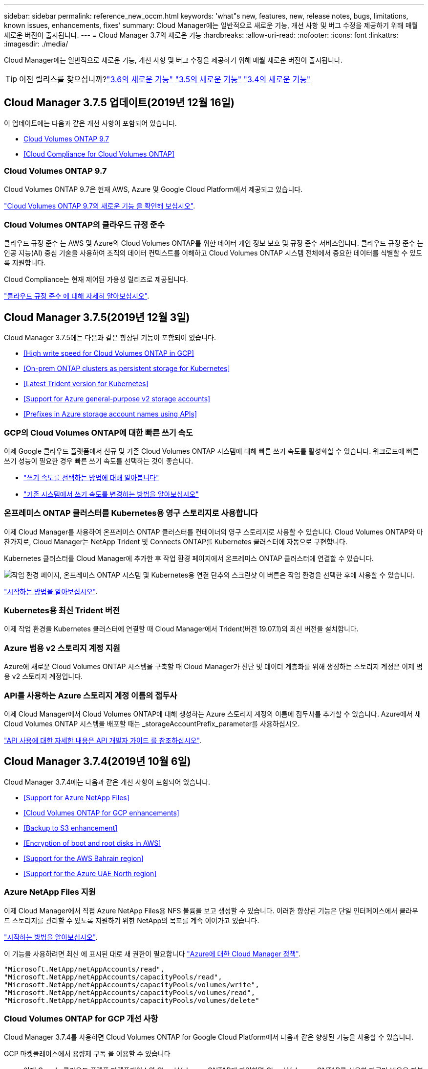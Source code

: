 ---
sidebar: sidebar 
permalink: reference_new_occm.html 
keywords: 'what"s new, features, new, release notes, bugs, limitations, known issues, enhancements, fixes' 
summary: Cloud Manager에는 일반적으로 새로운 기능, 개선 사항 및 버그 수정을 제공하기 위해 매월 새로운 버전이 출시됩니다. 
---
= Cloud Manager 3.7의 새로운 기능
:hardbreaks:
:allow-uri-read: 
:nofooter: 
:icons: font
:linkattrs: 
:imagesdir: ./media/


[role="lead"]
Cloud Manager에는 일반적으로 새로운 기능, 개선 사항 및 버그 수정을 제공하기 위해 매월 새로운 버전이 출시됩니다.


TIP: 이전 릴리스를 찾으십니까?link:https://docs.netapp.com/us-en/occm36/reference_new_occm.html["3.6의 새로운 기능"^]
link:https://docs.netapp.com/us-en/occm35/reference_new_occm.html["3.5의 새로운 기능"^]
link:https://docs.netapp.com/us-en/occm34/reference_new_occm.html["3.4의 새로운 기능"^]



== Cloud Manager 3.7.5 업데이트(2019년 12월 16일)

이 업데이트에는 다음과 같은 개선 사항이 포함되어 있습니다.

* <<Cloud Volumes ONTAP 9.7>>
* <<Cloud Compliance for Cloud Volumes ONTAP>>




=== Cloud Volumes ONTAP 9.7

Cloud Volumes ONTAP 9.7은 현재 AWS, Azure 및 Google Cloud Platform에서 제공되고 있습니다.

https://docs.netapp.com/us-en/cloud-volumes-ontap/reference_new_97.html["Cloud Volumes ONTAP 9.7의 새로운 기능 을 확인해 보십시오"^].



=== Cloud Volumes ONTAP의 클라우드 규정 준수

클라우드 규정 준수 는 AWS 및 Azure의 Cloud Volumes ONTAP를 위한 데이터 개인 정보 보호 및 규정 준수 서비스입니다. 클라우드 규정 준수 는 인공 지능(AI) 중심 기술을 사용하여 조직의 데이터 컨텍스트를 이해하고 Cloud Volumes ONTAP 시스템 전체에서 중요한 데이터를 식별할 수 있도록 지원합니다.

Cloud Compliance는 현재 제어된 가용성 릴리즈로 제공됩니다.

link:concept_cloud_compliance.html["클라우드 규정 준수 에 대해 자세히 알아보십시오"].



== Cloud Manager 3.7.5(2019년 12월 3일)

Cloud Manager 3.7.5에는 다음과 같은 향상된 기능이 포함되어 있습니다.

* <<High write speed for Cloud Volumes ONTAP in GCP>>
* <<On-prem ONTAP clusters as persistent storage for Kubernetes>>
* <<Latest Trident version for Kubernetes>>
* <<Support for Azure general-purpose v2 storage accounts>>
* <<Prefixes in Azure storage account names using APIs>>




=== GCP의 Cloud Volumes ONTAP에 대한 빠른 쓰기 속도

이제 Google 클라우드 플랫폼에서 신규 및 기존 Cloud Volumes ONTAP 시스템에 대해 빠른 쓰기 속도를 활성화할 수 있습니다. 워크로드에 빠른 쓰기 성능이 필요한 경우 빠른 쓰기 속도를 선택하는 것이 좋습니다.

* link:task_planning_your_config.html#choosing-a-write-speed["쓰기 속도를 선택하는 방법에 대해 알아봅니다"]
* link:task_modifying_ontap_cloud.html#changing-write-speed-to-normal-or-high["기존 시스템에서 쓰기 속도를 변경하는 방법을 알아보십시오"]




=== 온프레미스 ONTAP 클러스터를 Kubernetes용 영구 스토리지로 사용합니다

이제 Cloud Manager를 사용하여 온프레미스 ONTAP 클러스터를 컨테이너의 영구 스토리지로 사용할 수 있습니다. Cloud Volumes ONTAP와 마찬가지로, Cloud Manager는 NetApp Trident 및 Connects ONTAP를 Kubernetes 클러스터에 자동으로 구현합니다.

Kubernetes 클러스터를 Cloud Manager에 추가한 후 작업 환경 페이지에서 온프레미스 ONTAP 클러스터에 연결할 수 있습니다.

image:screenshot_kubernetes_connect_onprem.gif["작업 환경 페이지, 온프레미스 ONTAP 시스템 및 Kubernetes용 연결 단추의 스크린샷 이 버튼은 작업 환경을 선택한 후에 사용할 수 있습니다."]

link:task_connecting_kubernetes.html["시작하는 방법을 알아보십시오"].



=== Kubernetes용 최신 Trident 버전

이제 작업 환경을 Kubernetes 클러스터에 연결할 때 Cloud Manager에서 Trident(버전 19.07.1)의 최신 버전을 설치합니다.



=== Azure 범용 v2 스토리지 계정 지원

Azure에 새로운 Cloud Volumes ONTAP 시스템을 구축할 때 Cloud Manager가 진단 및 데이터 계층화를 위해 생성하는 스토리지 계정은 이제 범용 v2 스토리지 계정입니다.



=== API를 사용하는 Azure 스토리지 계정 이름의 접두사

이제 Cloud Manager에서 Cloud Volumes ONTAP에 대해 생성하는 Azure 스토리지 계정의 이름에 접두사를 추가할 수 있습니다. Azure에서 새 Cloud Volumes ONTAP 시스템을 배포할 때는 _storageAccountPrefix_parameter를 사용하십시오.

link:api.html["API 사용에 대한 자세한 내용은 API 개발자 가이드 를 참조하십시오"].



== Cloud Manager 3.7.4(2019년 10월 6일)

Cloud Manager 3.7.4에는 다음과 같은 개선 사항이 포함되어 있습니다.

* <<Support for Azure NetApp Files>>
* <<Cloud Volumes ONTAP for GCP enhancements>>
* <<Backup to S3 enhancement>>
* <<Encryption of boot and root disks in AWS>>
* <<Support for the AWS Bahrain region>>
* <<Support for the Azure UAE North region>>




=== Azure NetApp Files 지원

이제 Cloud Manager에서 직접 Azure NetApp Files용 NFS 볼륨을 보고 생성할 수 있습니다. 이러한 향상된 기능은 단일 인터페이스에서 클라우드 스토리지를 관리할 수 있도록 지원하기 위한 NetApp의 목표를 계속 이어가고 있습니다.

link:task_manage_anf.html["시작하는 방법을 알아보십시오"].

이 기능을 사용하려면 최신 에 표시된 대로 새 권한이 필요합니다 https://occm-sample-policies.s3.amazonaws.com/Policy_for_cloud_Manager_Azure_3.7.4.json["Azure에 대한 Cloud Manager 정책"^].

[source, json]
----
"Microsoft.NetApp/netAppAccounts/read",
"Microsoft.NetApp/netAppAccounts/capacityPools/read",
"Microsoft.NetApp/netAppAccounts/capacityPools/volumes/write",
"Microsoft.NetApp/netAppAccounts/capacityPools/volumes/read",
"Microsoft.NetApp/netAppAccounts/capacityPools/volumes/delete"
----


=== Cloud Volumes ONTAP for GCP 개선 사항

Cloud Manager 3.7.4를 사용하면 Cloud Volumes ONTAP for Google Cloud Platform에서 다음과 같은 향상된 기능을 사용할 수 있습니다.

GCP 마켓플레이스에서 용량제 구독 을 이용할 수 있습니다:: 이제 Google 클라우드 플랫폼 마켓플레이스의 Cloud Volumes ONTAP에 가입하면 Cloud Volumes ONTAP를 사용한 만큼만 비용을 지불할 수 있습니다.
+
--
https://console.cloud.google.com/marketplace/details/netapp-cloudmanager/cloud-manager["Google Cloud Platform 마켓플레이스: Cloud Volumes ONTAP용 Cloud Manager"^]

--
공유 VPC:: Cloud Manager 및 Cloud Volumes ONTAP는 현재 Google 클라우드 플랫폼 공유 VPC에서 지원됩니다.
+
--
공유 VPC를 사용하면 여러 프로젝트에서 가상 네트워크를 구성 및 중앙에서 관리할 수 있습니다. _host project_에서 공유 VPC 네트워크를 설정하고 Cloud Manager 및 Cloud Volumes ONTAP 가상 머신 인스턴스를 _service project_에 구축할 수 있습니다. https://cloud.google.com/vpc/docs/shared-vpc["Google Cloud 설명서: 공유 VPC 개요"^].

--
다양한 Google Cloud 프로젝트:: Cloud Volumes ONTAP이 더 이상 Cloud Manager와 동일한 프로젝트에 있을 필요가 없습니다. Cloud Manager 서비스 계정 및 역할을 추가 프로젝트에 추가한 다음, Cloud Volumes ONTAP에서 구축하는 프로젝트 중에서 선택할 수 있습니다.
+
--
image:screenshot_gcp_project.gif["작업 환경 마법사의 프로젝트 선택 옵션을 보여 주는 스크린샷"]

Cloud Manager 서비스 계정 설정에 대한 자세한 내용을 보려면 link:task_getting_started_gcp.html#service-account["이 페이지의 4b단계를 참조하십시오"].

--
Cloud Manager API를 사용할 때 고객이 관리하는 암호화 키:: Google Cloud Storage는 디스크에 데이터를 쓰기 전에 항상 데이터를 암호화하지만, Cloud Manager API를 사용하여 _고객이 관리하는 암호화 키_를 사용하는 새 Cloud Volumes ONTAP 시스템을 생성할 수 있습니다. 클라우드 키 관리 서비스를 사용하여 GCP에서 생성하고 관리하는 키입니다.
+
--
을 참조하십시오 link:api.html#_creating_systems_in_gcp["API 개발자 가이드 를 참조하십시오"^] "GcpEncryption" 매개 변수 사용에 대한 자세한 내용은 를 참조하십시오.

이 기능을 사용하려면 최신 에 표시된 대로 새 권한이 필요합니다 https://occm-sample-policies.s3.amazonaws.com/Policy_for_Cloud_Manager_3.7.4_GCP.yaml["GCP에 대한 Cloud Manager 정책입니다"^]:

[source, yaml]
----
- cloudkms.cryptoKeyVersions.useToEncrypt
- cloudkms.cryptoKeys.get
- cloudkms.cryptoKeys.list
- cloudkms.keyRings.list
----
--




=== S3로 백업 향상

이제 기존 볼륨의 백업을 삭제할 수 있습니다. 이전에는 삭제된 볼륨의 백업만 삭제할 수 있었습니다.

link:task_backup_to_s3.html["S3로 백업에 대해 자세히 알아보십시오"].



=== AWS에서 부팅 및 루트 디스크의 암호화

AWS KMS(키 관리 서비스)를 사용하여 데이터 암호화를 설정하면 Cloud Volumes ONTAP의 부팅 및 루트 디스크도 암호화됩니다. 여기에는 HA 쌍의 중재자 인스턴스를 위한 부팅 디스크가 포함됩니다. 디스크는 작업 환경을 생성할 때 선택한 CMK를 사용하여 암호화됩니다.


NOTE: Azure 및 Google Cloud Platform에서 부트 및 루트 디스크는 항상 암호화되므로 이러한 클라우드 공급자는 기본적으로 암호화를 사용합니다.



=== AWS 바레인 지역 지원

Cloud Manager 및 Cloud Volumes ONTAP는 현재 AWS 중동(바레인) 지역에서 지원됩니다.



=== Azure UAE 북부 지역에 대한 지원

Cloud Manager 및 Cloud Volumes ONTAP는 현재 Azure UAE 북부 지역에서 지원됩니다.

https://cloud.netapp.com/cloud-volumes-global-regions["지원되는 모든 영역을 봅니다"^].



== Cloud Manager 3.7.3 업데이트(2019년 9월 15일)

이제 Cloud Manager를 사용하여 Cloud Volumes ONTAP에서 Amazon S3로 데이터를 백업할 수 있습니다.



=== S3로 백업

S3에 백업하는 Cloud Volumes ONTAP의 애드온 서비스입니다. 이 서비스는 클라우드 데이터를 보호하고 장기적으로 아카이브하기 위해 완벽하게 관리되는 백업 및 복원 기능을 제공합니다. 백업은 단기 복구 또는 클론 복제에 사용되는 볼륨 Snapshot 복사본과 관계없이 S3 오브젝트 스토리지에 저장됩니다.

link:task_backup_to_s3.html["시작하는 방법을 알아보십시오"].

이 기능을 사용하려면 에 대한 업데이트가 필요합니다 https://mysupport.netapp.com/cloudontap/iampolicies["Cloud Manager 정책"^]. 이제 다음 VPC 엔드포인트 권한이 필요합니다.

[source, json]
----
"ec2:DescribeVpcEndpoints",
"ec2:CreateVpcEndpoint",
"ec2:ModifyVpcEndpoint",
"ec2:DeleteVpcEndpoints"
----


== Cloud Manager 3.7.3(2019년 9월 11일)

Cloud Manager 3.7.3에는 다음과 같은 개선 사항이 포함되어 있습니다.

* <<Discovery and management of Cloud Volumes Service for AWS>>
* <<New subscription required in the AWS Marketplace>>
* <<Support for AWS GovCloud (US-East)>>




=== Cloud Volumes Service for AWS 검색 및 관리

이제 Cloud Manager를 사용하여 에서 클라우드 볼륨을 검색할 수 있습니다 https://cloud.netapp.com/cloud-volumes-service-for-aws["AWS 환경을 위한 Cloud Volumes Service"^] 구독. 검색 후 Cloud Manager에서 직접 추가 클라우드 볼륨을 추가할 수 있습니다. 향상된 단일 창을 통해 NetApp 클라우드 스토리지를 관리할 수 있습니다.

link:task_manage_cvs_aws.html["시작하는 방법을 알아보십시오"].



=== AWS 마켓플레이스에 새로운 구독이 필요합니다

https://aws.amazon.com/marketplace/pp/B07QX2QLXX["AWS Marketplace에서 새 구독을 사용할 수 있습니다"^]. Cloud Volumes ONTAP 9.6 PAYGO를 배포하려면 이 1회 가입이 필요합니다(30일 무료 평가판 시스템 제외). 또한 이 구독을 통해 Cloud Volumes ONTAP PAYGO 및 BYOL에 대한 애드온 기능을 제공할 수 있습니다. 새로 만드는 모든 Cloud Volumes ONTAP PAYGO 시스템 및 사용하는 각 추가 기능에 대해 이 구독 요금제가 부과됩니다.

버전 9.6부터 이 새로운 구독 방법은 이전에 구독한 Cloud Volumes ONTAP PAYGO에 대한 두 개의 기존 AWS 마켓플레이스 구독을 대체합니다. 을 통해 구독해야 합니다 https://aws.amazon.com/marketplace/search/results?x=0&y=0&searchTerms=cloud+volumes+ontap+byol["Cloud Volumes ONTAP BYOL 구축 시 기존 AWS 마켓플레이스 페이지"^].

link:reference_aws_marketplace.html["각 AWS Marketplace 페이지에 대해 자세히 알아보십시오"].



=== AWS GovCloud(미국-동부) 지원

Cloud Manager 및 Cloud Volumes ONTAP는 현재 AWS GovCloud(미국-동부) 지역에서 지원됩니다.



== GCP에서 Cloud Volumes ONTAP의 일반 가용성(2019년 9월 3일)

BYOL(Google Cloud Platform)로 라이센스를 구매하면 Cloud Volumes ONTAP를 일반적으로 GCP(Google Cloud Platform)에서 사용할 수 있습니다. 선불 종량제 프로모션도 사용할 수 있습니다. 이 프로모션은 무제한 수의 시스템에 대해 무료 라이센스를 제공하며 2019년 9월 말에 만료됩니다.

* link:task_getting_started_gcp.html["GCP에서 시작하는 방법을 알아보십시오"]
* https://docs.netapp.com/us-en/cloud-volumes-ontap/reference_configs_gcp_96.html["지원되는 구성을 봅니다"^]




== Cloud Manager 3.7.2(2019년 8월 5일)

* <<FlexCache licenses>>
* <<Kubernetes storage classes for iSCSI>>
* <<Management of inodes>>
* <<Support for the Hong Kong region in AWS>>
* <<Support for the Australia Central regions in Azure>>




=== FlexCache 라이센스

이제 Cloud Manager에서 모든 새로운 Cloud Volumes ONTAP 시스템에 대한 FlexCache 라이센스를 생성합니다. 이 라이센스에는 500GB의 사용 제한이 포함되어 있습니다.

라이센스를 생성하려면 Cloud Manager에서 \https://ipa-signer.cloudmanager.netapp.com 에 액세스해야 합니다. 방화벽에서 이 URL에 액세스할 수 있는지 확인합니다.



=== iSCSI용 Kubernetes 스토리지 클래스

Cloud Volumes ONTAP를 Kubernetes 클러스터에 연결할 때 Cloud Manager에서 이제 iSCSI 영구 볼륨에 사용할 수 있는 2개의 추가 Kubernetes 스토리지 클래스를 생성합니다.

* * NetApp-file-san *: iSCSI 영구 볼륨을 단일 노드 Cloud Volumes ONTAP 시스템에 바인딩하는 데 사용됩니다
* * NetApp-file-redundant-san *: iSCSI 영구 볼륨을 Cloud Volumes ONTAP HA 쌍에 바인딩하는 데 사용됩니다




=== inode 관리

Cloud Manager는 이제 볼륨의 inode 사용량을 모니터링합니다. inode의 85%가 사용되면 Cloud Manager는 볼륨의 크기를 늘려 사용 가능한 inode 수를 늘립니다. 볼륨에 포함할 수 있는 파일 수는 포함된 inode 수에 따라 결정됩니다.


NOTE: Cloud Manager는 용량 관리 모드가 자동으로 설정되어 있는 경우에만 inode 사용량을 모니터링합니다(기본 설정).



=== AWS의 홍콩 지역 지원

Cloud Manager 및 Cloud Volumes ONTAP는 현재 AWS의 아시아 태평양(홍콩) 지역에서 지원됩니다.



=== Azure의 오스트레일리아 중앙 지역 지원

Cloud Manager 및 Cloud Volumes ONTAP는 현재 다음 Azure 지역에서 지원됩니다.

* 호주 중부
* 호주 중부 2


https://cloud.netapp.com/cloud-volumes-global-regions["지원되는 지역의 전체 목록을 참조하십시오"^].



== 백업 및 복원 업데이트(2019년 7월 15일)

3.7.1 릴리즈부터는 Cloud Manager에서 백업을 다운로드하고 사용하여 Cloud Manager 구성을 복원할 수 없습니다. link:task_restoring.html["Cloud Manager를 복원하려면 다음 단계를 따라야 합니다"].



== Cloud Manager 3.7.1(2019년 7월 1일)

* 이 릴리스는 주로 버그 수정을 포함합니다.
* 여기에는 한 가지 개선 사항이 포함되어 있습니다. Cloud Manager는 이제 NetApp 지원(신규 및 기존 시스템)에 등록된 각 Cloud Volumes ONTAP 시스템에 NVE(NetApp Volume Encryption) 라이센스를 설치합니다.
+
** link:task_adding_nss_accounts.html["Cloud Manager에 NetApp Support 사이트 계정 추가"]
** link:task_registering.html["선불 종량제 시스템을 등록하는 중입니다"]
** link:task_encrypting_volumes.html["NetApp 볼륨 암호화 설정"]
+

NOTE: Cloud Manager는 중국 지역에 있는 시스템에 NVE 라이센스를 설치하지 않습니다.







== Cloud Manager 3.7 업데이트(2019년 6월 16일)

Cloud Volumes ONTAP 9.6은 현재 AWS, Azure 및 Google Cloud Platform에서 비공개 미리보기로 제공되고 있습니다. 비공개 미리 보기에 참가하려면 ng-Cloud-Volume-ONTAP-preview@netapp.com 으로 요청을 보냅니다.

https://docs.netapp.com/us-en/cloud-volumes-ontap/reference_new_96.html["Cloud Volumes ONTAP 9.6의 새로운 기능 보기"^]



== Cloud Manager 3.7(2019년 6월 5일)

* <<Support for upcoming Cloud Volumes ONTAP 9.6 release>>
* <<NetApp Cloud Central accounts>>
* <<Backup and restore with the Cloud Backup Service>>




=== Cloud Volumes ONTAP 9.6 릴리스에 대한 지원 예정

Cloud Manager 3.7은 향후 Cloud Volumes ONTAP 9.6 릴리스에 대한 지원을 포함합니다. 9.6 릴리스는 Google 클라우드 플랫폼에서 Cloud Volumes ONTAP의 비공개 미리보기를 포함합니다. 9.6을 사용할 수 있는 경우 릴리스 노트를 업데이트할 것입니다.



=== NetApp Cloud Central 계정

클라우드 리소스 관리 방법이 개선되었습니다. 각 Cloud Manager 시스템은 _ NetApp Cloud Central 계정 _ 과(와) 연결됩니다. 이 어카운트를 통해 멀티 테넌시를 지원하며 향후 다른 NetApp 클라우드 데이터 서비스에 대해서도 계획 가능합니다.

Cloud Manager에서 Cloud Central 계정은 Cloud Manager 시스템과 사용자가 Cloud Volumes ONTAP를 배포하는 _workspaces_의 컨테이너입니다.

link:concept_cloud_central_accounts.html["Cloud Central 계정으로 멀티 테넌시를 지원하는 방법에 대해 알아보십시오"].


NOTE: Cloud Central 계정 서비스에 연결하려면 Cloud Manager에서 _\https://cloudmanager.cloud.netapp.com_ 액세스해야 합니다. 방화벽에서 이 URL을 열어 Cloud Manager가 서비스에 연결할 수 있는지 확인합니다.



==== 시스템을 Cloud Central 계정과 통합

Cloud Manager 3.7로 업그레이드한 후 잠시 후 NetApp에서 Cloud Central 계정에 통합할 특정 Cloud Manager 시스템을 선택합니다. 이 프로세스 중에 NetApp은 계정을 만들고, 각 사용자에게 새로운 역할을 할당하고, 작업 공간을 만들고, 작업 공간에 기존 작업 환경을 배치합니다. Cloud Volumes ONTAP 시스템은 중단 없이 사용할 수 있습니다.

link:concept_cloud_central_accounts.html#faq["질문이 있는 경우 이 FAQ를 참조하십시오"].



=== Cloud Backup Service를 사용한 백업 및 복원

NetApp Cloud Backup Service for Cloud Volumes ONTAP는 클라우드 데이터의 보호 및 장기 아카이브를 위한 완전 관리형 백업 및 복원 기능을 제공합니다. Cloud Backup Service를 Cloud Volumes ONTAP for AWS와 통합할 수 있습니다. 서비스에서 생성된 백업은 AWS S3 오브젝트 스토리지에 저장됩니다.

https://cloud.netapp.com/cloud-backup-service["Cloud Backup Service에 대해 자세히 알아보십시오"^].

시작하려면 백업 에이전트를 설치 및 구성한 다음 백업 및 복원 작업을 시작합니다. 도움이 필요한 경우 Cloud Manager의 채팅 아이콘을 사용하여 NetApp에 문의하시기 바랍니다.


NOTE: 이 수동 프로세스는 더 이상 지원되지 않습니다. S3 백업 기능은 3.7.3 릴리스에서 Cloud Manager에 통합되었습니다.
